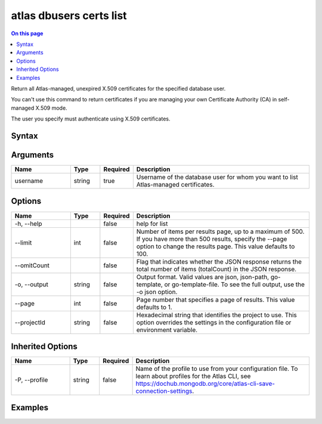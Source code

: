 .. _atlas-dbusers-certs-list:

========================
atlas dbusers certs list
========================

.. default-domain:: mongodb

.. contents:: On this page
   :local:
   :backlinks: none
   :depth: 1
   :class: singlecol

Return all Atlas-managed, unexpired X.509 certificates for the specified database user.

You can't use this command to return certificates if you are managing your own Certificate Authority (CA) in self-managed X.509 mode.
		
The user you specify must authenticate using X.509 certificates.

Syntax
------

.. code-block::
   :caption: Command Syntax

   atlas dbusers certs list <username> [options]

.. Code end marker, please don't delete this comment

Arguments
---------

.. list-table::
   :header-rows: 1
   :widths: 20 10 10 60

   * - Name
     - Type
     - Required
     - Description
   * - username
     - string
     - true
     - Username of the database user for whom you want to list Atlas-managed certificates.

Options
-------

.. list-table::
   :header-rows: 1
   :widths: 20 10 10 60

   * - Name
     - Type
     - Required
     - Description
   * - -h, --help
     - 
     - false
     - help for list
   * - --limit
     - int
     - false
     - Number of items per results page, up to a maximum of 500. If you have more than 500 results, specify the --page option to change the results page. This value defaults to 100.
   * - --omitCount
     - 
     - false
     - Flag that indicates whether the JSON response returns the total number of items (totalCount) in the JSON response.
   * - -o, --output
     - string
     - false
     - Output format. Valid values are json, json-path, go-template, or go-template-file. To see the full output, use the -o json option.
   * - --page
     - int
     - false
     - Page number that specifies a page of results. This value defaults to 1.
   * - --projectId
     - string
     - false
     - Hexadecimal string that identifies the project to use. This option overrides the settings in the configuration file or environment variable.

Inherited Options
-----------------

.. list-table::
   :header-rows: 1
   :widths: 20 10 10 60

   * - Name
     - Type
     - Required
     - Description
   * - -P, --profile
     - string
     - false
     - Name of the profile to use from your configuration file. To learn about profiles for the Atlas CLI, see `https://dochub.mongodb.org/core/atlas-cli-save-connection-settings <https://dochub.mongodb.org/core/atlas-cli-save-connection-settings>`__.

Examples
--------

.. code-block::
   :copyable: false

   # Return a JSON-formatted list of all Atlas-managed X.509 certificates for a MongoDB user named dbuser for the project with ID 5e2211c17a3e5a48f5497de3:
   atlas dbusers certs list dbuser --projectId 5e2211c17a3e5a48f5497de3 --output json
